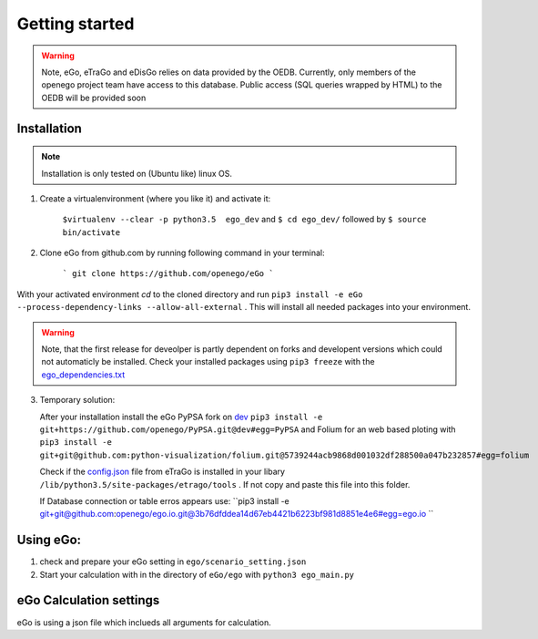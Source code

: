 Getting started
###############

.. warning::

      Note, eGo, eTraGo and eDisGo relies on data provided by the OEDB. Currently, only members
      of the openego project team have access to this database. Public access
      (SQL queries wrapped by HTML) to the OEDB will be provided soon


Installation
============

.. note::
      Installation is only tested on (Ubuntu like) linux OS.

1. Create a virtualenvironment (where you like it) and activate it:

    ``$virtualenv --clear -p python3.5  ego_dev`` and ``$ cd ego_dev/``
    followed by ``$ source bin/activate``


2. Clone eGo from github.com by running following command in your terminal:

    ```
    git clone https://github.com/openego/eGo
    ```

With your activated environment `cd` to the cloned directory and run
``pip3 install -e eGo --process-dependency-links --allow-all-external`` . This will install all needed packages into your environment.

.. warning::

      Note, that the first release for deveolper is partly dependent on
      forks and developent versions which could not automaticly be installed.
      Check your installed packages using ``pip3 freeze`` with the
      `ego_dependencies.txt <https://github.com/openego/eGo/blob/dev/ego_dependencies.txt>`_

3. Temporary solution:

   After your installation install the eGo PyPSA fork on `dev <https://github.com/openego/PyPSA/tree/dev>`_
   ``pip3 install -e git+https://github.com/openego/PyPSA.git@dev#egg=PyPSA``
   and Folium for an web based ploting with
   ``pip3 install -e git+git@github.com:python-visualization/folium.git@5739244acb9868d001032df288500a047b232857#egg=folium``

   Check if the `config.json <https://github.com/openego/eTraGo/blob/dev/etrago/tools/config.json>`_
   file from eTraGo is installed in your libary ``/lib/python3.5/site-packages/etrago/tools`` .
   If not copy and paste this file into this folder.

   If Database connection or table erros appears use: ``pip3 install -e git+git@github.com:openego/ego.io.git@3b76dfddea14d67eb4421b6223bf981d8851e4e6#egg=ego.io ``


Using eGo:
==========

1. check and prepare your eGo setting in ``ego/scenario_setting.json``
2. Start your calculation with in the directory of ``eGo/ego`` with ``python3 ego_main.py``


eGo Calculation settings
========================

eGo is using a json file which inclueds all arguments for  calculation.





.. only:: html


    .. raw:: html


            <table>
            {% for item in scn_set %}
            <TR>
               <TD class="c1"><SPAN>{{item.eTraGo}}</SPAN></TD>
               <TD class="c2"><SPAN>{{item.eTraGo.load_shedding}}</SPAN></TD>
               <TD class="c3"><SPAN>{{item.eTraGo.generator_noise}}</SPAN></TD>
            </TR>
            <TR>
               <TD class="c1"><SPAN>{{item.eDisGo}}</SPAN></TD>
               <TD class="c2"><SPAN>{{item.eDisGo.comments}}</SPAN></TD>
               <TD class="c3"><SPAN>{{item.eDisGo.specs}}</SPAN></TD>
            </TR>



            {% endfor %}
            </table>
